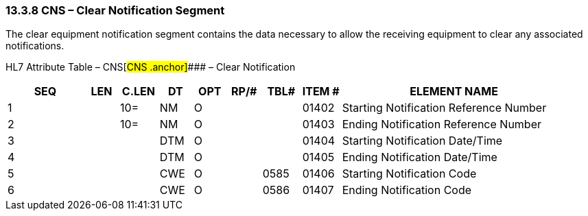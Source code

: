 === 13.3.8 CNS – Clear Notification Segment 

The clear equipment notification segment contains the data necessary to allow the receiving equipment to clear any associated notifications.

HL7 Attribute Table – CNS[#CNS .anchor]#### – Clear Notification

[width="100%",cols="14%,6%,7%,6%,6%,6%,7%,7%,41%",options="header",]
|===
|SEQ |LEN |C.LEN |DT |OPT |RP/# |TBL# |ITEM # |ELEMENT NAME
|1 | |10= |NM |O | | |01402 |Starting Notification Reference Number
|2 | |10= |NM |O | | |01403 |Ending Notification Reference Number
|3 | | |DTM |O | | |01404 |Starting Notification Date/Time
|4 | | |DTM |O | | |01405 |Ending Notification Date/Time
|5 | | |CWE |O | |0585 |01406 |Starting Notification Code
|6 | | |CWE |O | |0586 |01407 |Ending Notification Code
|===

